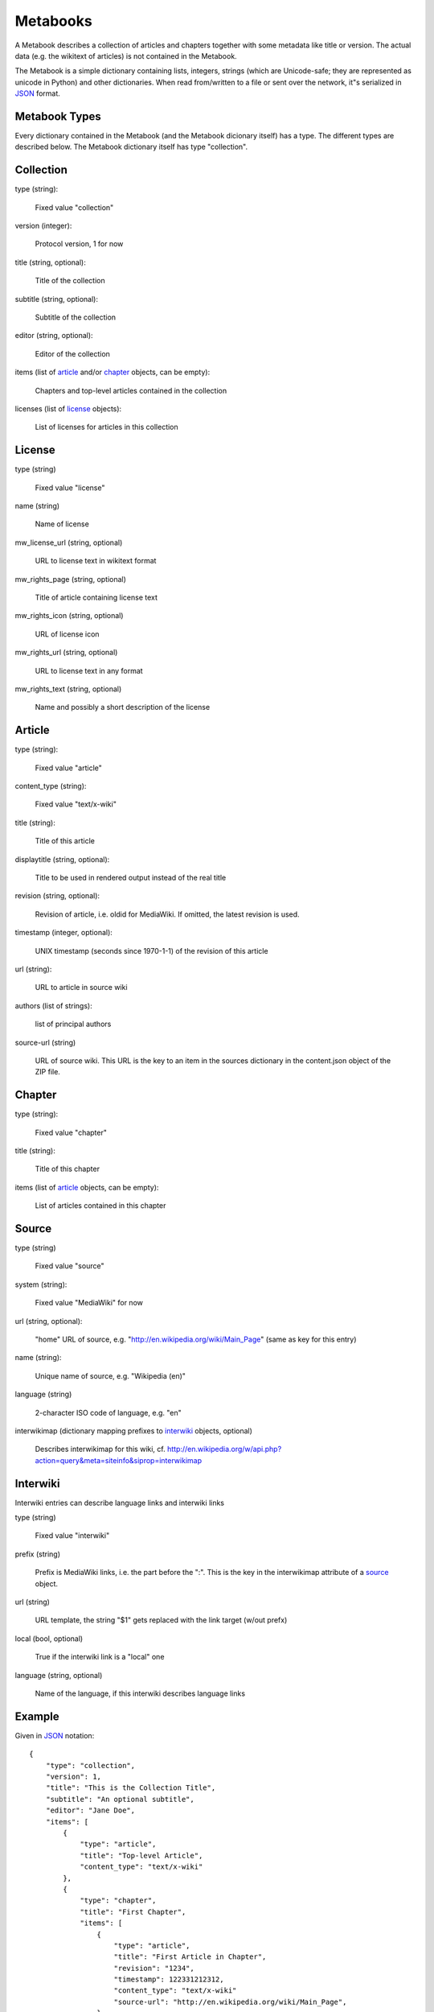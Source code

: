 Metabooks
==============

A Metabook describes a collection of articles and chapters together with some
metadata like title or version. The actual data (e.g. the wikitext of
articles) is not contained in the Metabook.

The Metabook is a simple dictionary containing lists, integers, strings (which
are Unicode-safe; they are represented as unicode in Python) and other
dictionaries. When read from/written to a file or sent over the network, it"s
serialized in `JSON`_ format.


Metabook Types
---------------

Every dictionary contained in the Metabook (and the Metabook dicionary itself)
has a type. The different types are described below. The Metabook dictionary
itself has type "collection".

Collection
----------

type (string):

    Fixed value "collection"

version (integer):

    Protocol version, 1 for now

title (string, optional):

    Title of the collection

subtitle (string, optional):

    Subtitle of the collection

editor (string, optional):

    Editor of the collection

items (list of `article`_ and/or `chapter`_ objects, can be empty):

    Chapters and top-level articles contained in the collection
    
licenses (list of `license`_ objects):

    List of licenses for articles in this collection


License
-------

type (string)

    Fixed value "license"

name (string)

    Name of license

mw_license_url (string, optional)

    URL to license text in wikitext format

mw_rights_page (string, optional)

    Title of article containing license text

mw_rights_icon (string, optional)

    URL of license icon

mw_rights_url (string, optional)

    URL to license text in any format

mw_rights_text (string, optional)

    Name and possibly a short description of the license


Article
-------

type (string):

    Fixed value "article"

content_type (string):

    Fixed value "text/x-wiki"

title (string):

    Title of this article

displaytitle (string, optional):

    Title to be used in rendered output instead of the real title

revision (string, optional):

    Revision of article, i.e. oldid for MediaWiki. If omitted, the latest
    revision is used.

timestamp (integer, optional):

    UNIX timestamp (seconds since 1970-1-1) of the revision of this article
    
url (string):

    URL to article in source wiki

authors (list of strings):

    list of principal authors

source-url (string)

    URL of source wiki. This URL is the key to an item in the sources dictionary
    in the content.json object of the ZIP file.


Chapter
-------

type (string):

    Fixed value "chapter"

title (string):

    Title of this chapter

items (list of `article`_ objects, can be empty):

    List of articles contained in this chapter


Source
------
        
type (string)

    Fixed value "source"

system (string):

    Fixed value "MediaWiki" for now

url (string, optional):

    "home" URL of source, e.g. "http://en.wikipedia.org/wiki/Main_Page"
    (same as key for this entry)

name (string):

    Unique name of source, e.g. "Wikipedia (en)"

language (string)

    2-character ISO code of language, e.g. "en"

interwikimap (dictionary mapping prefixes to `interwiki`_ objects, optional)

    Describes interwikimap for this wiki,
    cf. http://en.wikipedia.org/w/api.php?action=query&meta=siteinfo&siprop=interwikimap


Interwiki
---------

Interwiki entries can describe language links and interwiki links

type (string)

    Fixed value "interwiki"

prefix (string)

    Prefix is MediaWiki links, i.e. the part before the ":".
    This is the key in the interwikimap attribute of a `source`_ object.

url (string)

    URL template, the string "$1" gets replaced with the link target (w/out prefx)

local (bool, optional)

    True if the interwiki link is a "local" one

language (string, optional)

    Name of the language, if this interwiki describes language links



Example
-----------------

Given in `JSON`_ notation::

    {
        "type": "collection",
        "version": 1,
        "title": "This is the Collection Title",
        "subtitle": "An optional subtitle",
        "editor": "Jane Doe",
        "items": [
            {
                "type": "article",
                "title": "Top-level Article",
                "content_type": "text/x-wiki"
            },
            {
                "type": "chapter",
                "title": "First Chapter",
                "items": [
                    {
                        "type": "article",
                        "title": "First Article in Chapter",
                        "revision": "1234",
                        "timestamp": 122331212312,
                        "content_type": "text/x-wiki"
                        "source-url": "http://en.wikipedia.org/wiki/Main_Page",
                    },
                    {
                        "type": "article",
                        "title": "Second Article in Chapter",
                        "content_type": "text/x-wiki"
                        "source-url": "http://en.wikipedia.org/wiki/Main_Page",
                    }
                ]
            },
        ],
        "licenses": [
            {
                "type": "license",
                "name": "GFDL",
                "mw_license_url": "http://en.wikipedia.org/wiki/Wikipedia:Text_of_the_GNU_Free_Documentation_License"
            }
        ]
    }

.. _`JSON`: http://json.org/

